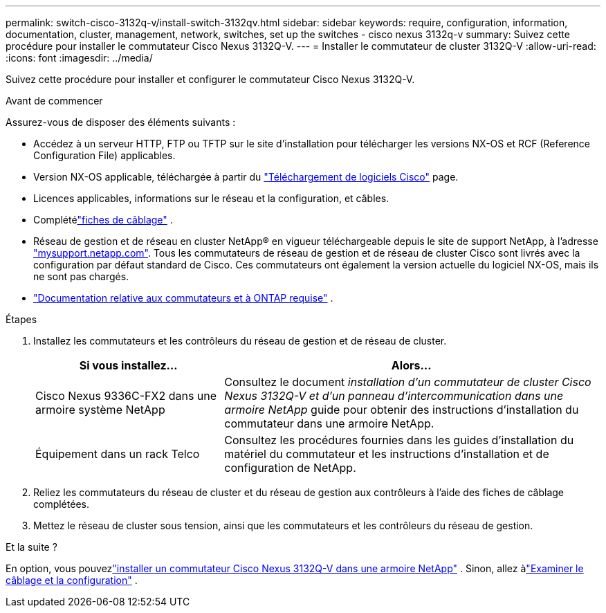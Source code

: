 ---
permalink: switch-cisco-3132q-v/install-switch-3132qv.html 
sidebar: sidebar 
keywords: require, configuration, information, documentation, cluster, management, network, switches, set up the switches - cisco nexus 3132q-v 
summary: Suivez cette procédure pour installer le commutateur Cisco Nexus 3132Q-V. 
---
= Installer le commutateur de cluster 3132Q-V
:allow-uri-read: 
:icons: font
:imagesdir: ../media/


[role="lead"]
Suivez cette procédure pour installer et configurer le commutateur Cisco Nexus 3132Q-V.

.Avant de commencer
Assurez-vous de disposer des éléments suivants :

* Accédez à un serveur HTTP, FTP ou TFTP sur le site d'installation pour télécharger les versions NX-OS et RCF (Reference Configuration File) applicables.
* Version NX-OS applicable, téléchargée à partir du https://software.cisco.com/download/home["Téléchargement de logiciels Cisco"^] page.
* Licences applicables, informations sur le réseau et la configuration, et câbles.
* Complétélink:setup_worksheet_3132q.html["fiches de câblage"] .
* Réseau de gestion et de réseau en cluster NetApp(R) en vigueur téléchargeable depuis le site de support NetApp, à l'adresse http://mysupport.netapp.com/["mysupport.netapp.com"^]. Tous les commutateurs de réseau de gestion et de réseau de cluster Cisco sont livrés avec la configuration par défaut standard de Cisco. Ces commutateurs ont également la version actuelle du logiciel NX-OS, mais ils ne sont pas chargés.
* link:required-documentation-3132q.html["Documentation relative aux commutateurs et à ONTAP requise"] .


.Étapes
. Installez les commutateurs et les contrôleurs du réseau de gestion et de réseau de cluster.
+
[cols="1,2"]
|===
| Si vous installez... | Alors... 


 a| 
Cisco Nexus 9336C-FX2 dans une armoire système NetApp
 a| 
Consultez le document _installation d'un commutateur de cluster Cisco Nexus 3132Q-V et d'un panneau d'intercommunication dans une armoire NetApp_ guide pour obtenir des instructions d'installation du commutateur dans une armoire NetApp.



 a| 
Équipement dans un rack Telco
 a| 
Consultez les procédures fournies dans les guides d'installation du matériel du commutateur et les instructions d'installation et de configuration de NetApp.

|===
. Reliez les commutateurs du réseau de cluster et du réseau de gestion aux contrôleurs à l'aide des fiches de câblage complétées.
. Mettez le réseau de cluster sous tension, ainsi que les commutateurs et les contrôleurs du réseau de gestion.


.Et la suite ?
En option, vous pouvezlink:install-cisco-nexus-3132qv.html["installer un commutateur Cisco Nexus 3132Q-V dans une armoire NetApp"] .  Sinon, allez àlink:cabling-considerations-3132q-v.html["Examiner le câblage et la configuration"] .
